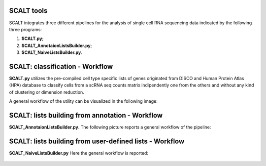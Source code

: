 SCALT tools
===========

SCALT integrates three different pipelines for the analysis of single cell RNA sequencing data indicated by the following three programs:

1. **SCALT.py**;
2. **SCALT_AnnotaionListsBuilder.py**;
3. **SCALT_NaiveListsBuilder.py**.

SCALT: classification - Workflow
================

**SCALT.py** utilizes the pre-compiled cell type specific lists of genes originated from DISCO and Human Protein Atlas (HPA) database to classify cells from a scRNA seq counts matrix indipendently one from the others and without any kind of clustering or dimension reduction. 

A general workflow of the utility can be visualized in the following image:

.. figure:: pictures/SCALT_workflow.png
   :align: center
   :scale: 40%



SCALT: lists building from annotation - Workflow
================================================

**SCALT_AnnotaionListsBuilder.py**. 
The following picture reports a general workflow of the pipeline:

.. figure:: pictures/SCALT_listbuildAnno.png
   :align: center
   :scale: 40%



SCALT: lists building from user-defined lists - Workflow
========================================================

**SCALT_NaiveListsBuilder.py**
Here the general workflow is reported:

.. figure:: pictures/SCALT_listsbuildNaive.png
   :align: center
   :scale: 40%
